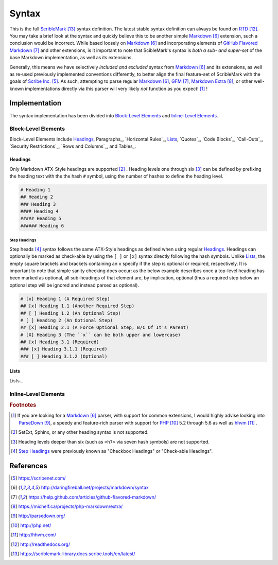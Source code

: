 ######
Syntax
######


This is the full ScribleMark_ syntax definition. The latest stable syntax definition can always be found on RTD_.
You may take a brief look at the syntax and quickly believe this to be another simple Markdown_ extension, such a
conclusion would be incorrect. While based loosely on Markdown_ and incorporating elements of `GitHub Flavored Markdown`_
and other extensions, is it important to note that ScibleMark's syntax is *both a sub- and super-set* of the base
Markdown implementation, as well as its extensions.

Generally, this means we have selectively *included and excluded* syntax from Markdown_ and its extensions, as well as
re-used previously implemented conventions differently, to better align the final feature-set of ScribleMark with the
goals of `Scribe Inc.`_. As such, attempting to parse regular Markdown_, GFM_, `Markdown Extra`_, or other well-known
implementations directly via this parser will very likely *not* function as you expect! [#fsyn1]_ !

**************
Implementation
**************

The syntax implementation has been divided into `Block-Level Elements`_ and `Inline-Level Elements`_.

Block-Level Elements
====================

Block-Level Elements include Headings_, Paragraphs_, `Horizontal Rules`_, `Lists`_, `Quotes`_, `Code Blocks`_,
`Call-Outs`_, `Security Restrictions`_, `Rows and Columns`_, and Tables_.

Headings
--------

Only Markdown ATX-Style headings are supported [#fhr1]_ . Heading levels one through six [#fhr2]_ can be defined by prefixing
the heading text with the the hash ``#`` symbol, using the number of hashes to define the heading level.

.. code-block:: none

   # Heading 1
   ## Heading 2
   ### Heading 3
   #### Heading 4
   ##### Heading 5
   ###### Heading 6

Step Headings
^^^^^^^^^^^^^

Step heads [#fshr1]_ syntax follows the same ATX-Style headings as defined when using regular `Headings`_.
Headings can optionally be marked as check-able by using the ``[ ]`` or ``[x]`` syntax directly following the hash
symbols. Unlike `Lists`_, the empty square brackets and brackets containing an ``x`` specify if the step is optional or
required, respectively. It is important to note that simple sanity checking does occur: as the below example describes
once a top-level heading has been marked as optional, all sub-headings of that element are, by implication, optional
(thus a required step below an optional step will be ignored and instead parsed as optional).

.. code-block:: none

   # [x] Heading 1 (A Required Step)
   ## [x] Heading 1.1 (Another Required Step)
   ## [ ] Heading 1.2 (An Optional Step)
   # [ ] Heading 2 (An Optional Step)
   ## [x] Heading 2.1 (A Force Optional Step, B/C Of It's Parent)
   # [X] Heading 3 (The ``x`` can be both upper and lowercase)
   ## [x] Heading 3.1 (Required)
   ### [x] Heading 3.1.1 (Required)
   ### [ ] Heading 3.1.2 (Optional)

Lists
-----

Lists...

Inline-Level Elements
=====================

.. rubric:: Footnotes

.. [#fsyn1] If you are looking for a Markdown_ parser, with support for common extensions, I would highly advise looking into ParseDown_, a speedy and feature-rich parser with support for PHP_ 5.2 through 5.6 as well as hhvm_ .
.. [#fhr1] SetExt, Sphinx, or any other heading syntax is not supported.
.. [#fhr2] Heading levels deeper than six (such as ``<h7>`` via seven hash symbols) are not supported.
.. [#fshr1] `Step Headings`_ were previously known as "Checkbox Headings" or "Check-able Headings".

**********
References
**********

.. target-notes::

.. _Scribe Inc.: https://scribenet.com/
.. _Markdown: http://daringfireball.net/projects/markdown/syntax
.. _GitHub Flavored Markdown: https://help.github.com/articles/github-flavored-markdown/
.. _GFM: https://help.github.com/articles/github-flavored-markdown/
.. _Markdown Extra: https://michelf.ca/projects/php-markdown/extra/
.. _ParseDown: http://parsedown.org/
.. _PHP: http://php.net/
.. _hhvm: http://hhvm.com/
.. _RTD: http://readthedocs.org/
.. _ScribleMark: https://scriblemark-library.docs.scribe.tools/en/latest/
